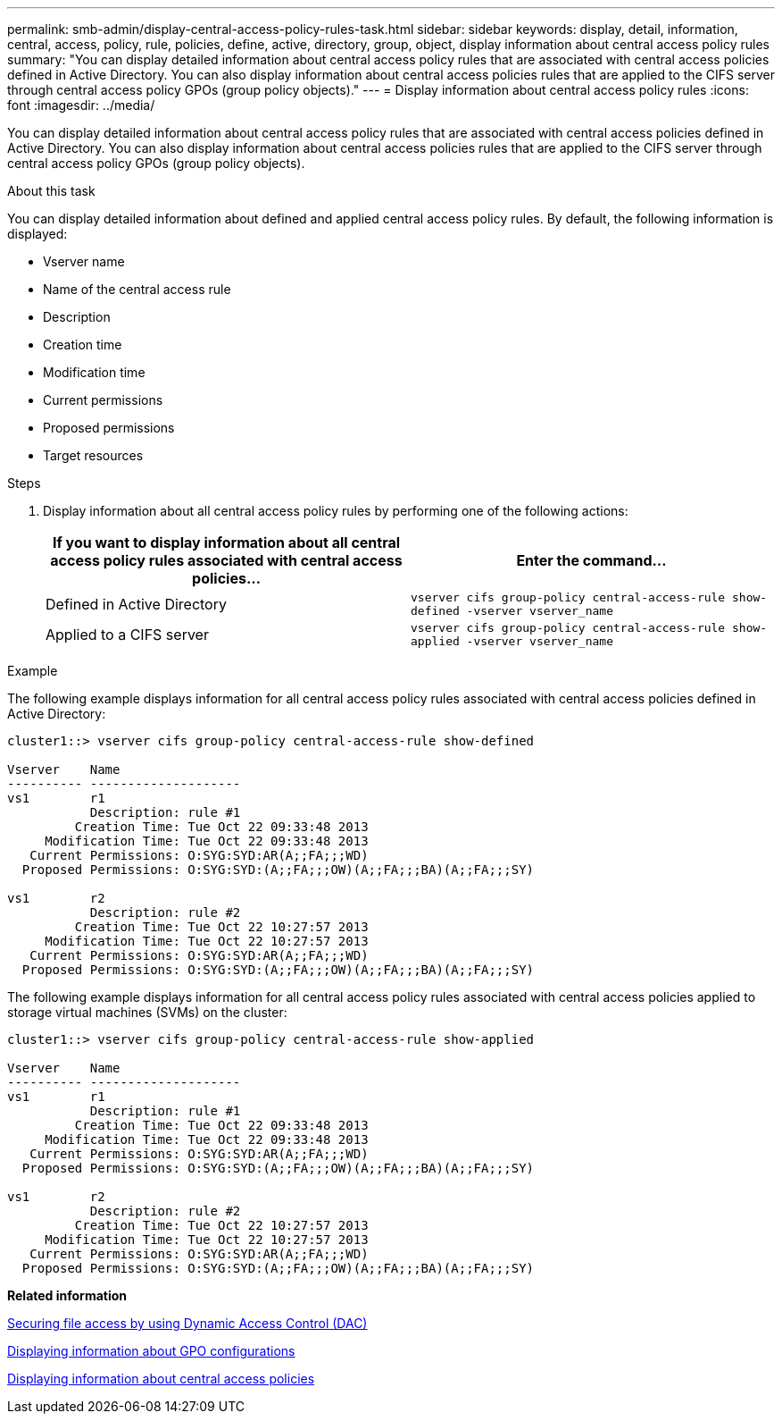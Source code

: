 ---
permalink: smb-admin/display-central-access-policy-rules-task.html
sidebar: sidebar
keywords: display, detail, information, central, access, policy, rule, policies, define, active, directory, group, object, display information about central access policy rules
summary: "You can display detailed information about central access policy rules that are associated with central access policies defined in Active Directory. You can also display information about central access policies rules that are applied to the CIFS server through central access policy GPOs (group policy objects)."
---
= Display information about central access policy rules
:icons: font
:imagesdir: ../media/

[.lead]
You can display detailed information about central access policy rules that are associated with central access policies defined in Active Directory. You can also display information about central access policies rules that are applied to the CIFS server through central access policy GPOs (group policy objects).

.About this task

You can display detailed information about defined and applied central access policy rules. By default, the following information is displayed:

* Vserver name
* Name of the central access rule
* Description
* Creation time
* Modification time
* Current permissions
* Proposed permissions
* Target resources

.Steps

. Display information about all central access policy rules by performing one of the following actions:
+
[options="header"]
|===
| If you want to display information about all central access policy rules associated with central access policies...| Enter the command...
a|
Defined in Active Directory
a|
`vserver cifs group-policy central-access-rule show-defined -vserver vserver_name`
a|
Applied to a CIFS server
a|
`vserver cifs group-policy central-access-rule show-applied -vserver vserver_name`
|===

.Example

The following example displays information for all central access policy rules associated with central access policies defined in Active Directory:

----
cluster1::> vserver cifs group-policy central-access-rule show-defined

Vserver    Name
---------- --------------------
vs1        r1
           Description: rule #1
         Creation Time: Tue Oct 22 09:33:48 2013
     Modification Time: Tue Oct 22 09:33:48 2013
   Current Permissions: O:SYG:SYD:AR(A;;FA;;;WD)
  Proposed Permissions: O:SYG:SYD:(A;;FA;;;OW)(A;;FA;;;BA)(A;;FA;;;SY)

vs1        r2
           Description: rule #2
         Creation Time: Tue Oct 22 10:27:57 2013
     Modification Time: Tue Oct 22 10:27:57 2013
   Current Permissions: O:SYG:SYD:AR(A;;FA;;;WD)
  Proposed Permissions: O:SYG:SYD:(A;;FA;;;OW)(A;;FA;;;BA)(A;;FA;;;SY)
----

The following example displays information for all central access policy rules associated with central access policies applied to storage virtual machines (SVMs) on the cluster:

----
cluster1::> vserver cifs group-policy central-access-rule show-applied

Vserver    Name
---------- --------------------
vs1        r1
           Description: rule #1
         Creation Time: Tue Oct 22 09:33:48 2013
     Modification Time: Tue Oct 22 09:33:48 2013
   Current Permissions: O:SYG:SYD:AR(A;;FA;;;WD)
  Proposed Permissions: O:SYG:SYD:(A;;FA;;;OW)(A;;FA;;;BA)(A;;FA;;;SY)

vs1        r2
           Description: rule #2
         Creation Time: Tue Oct 22 10:27:57 2013
     Modification Time: Tue Oct 22 10:27:57 2013
   Current Permissions: O:SYG:SYD:AR(A;;FA;;;WD)
  Proposed Permissions: O:SYG:SYD:(A;;FA;;;OW)(A;;FA;;;BA)(A;;FA;;;SY)
----

*Related information*

xref:secure-file-access-dynamic-access-control-concept.adoc[Securing file access by using Dynamic Access Control (DAC)]

xref:display-gpo-config-task.adoc[Displaying information about GPO configurations]

xref:display-central-access-policies-task.adoc[Displaying information about central access policies]
